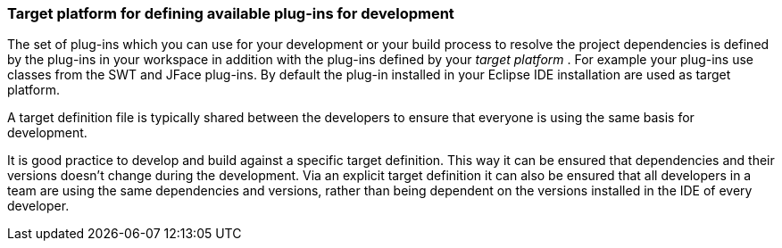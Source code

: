 === Target platform for defining available plug-ins for development

The set of plug-ins
which you can use for your development or your
build process to resolve the project dependencies is
defined
by the
plug-ins in your
workspace in addition with the plug-ins
defined by
your
_target platform_
.
For example your plug-ins use classes from the SWT and JFace
plug-ins.
By default the plug-in installed in
your
Eclipse
IDE installation
are used as target
platform.

A target definition file is typically shared between the developers to ensure that
everyone is using the same
basis for development.

It is good practice to develop and build against a specific
target definition. This way it can be ensured that
dependencies and
their
versions doesn’t change during the development. Via an explicit
target definition it can also be
ensured that
all
developers in a team
are
using the same dependencies and versions,
rather than being
dependent
on the
versions installed in the IDE of
every developer.


